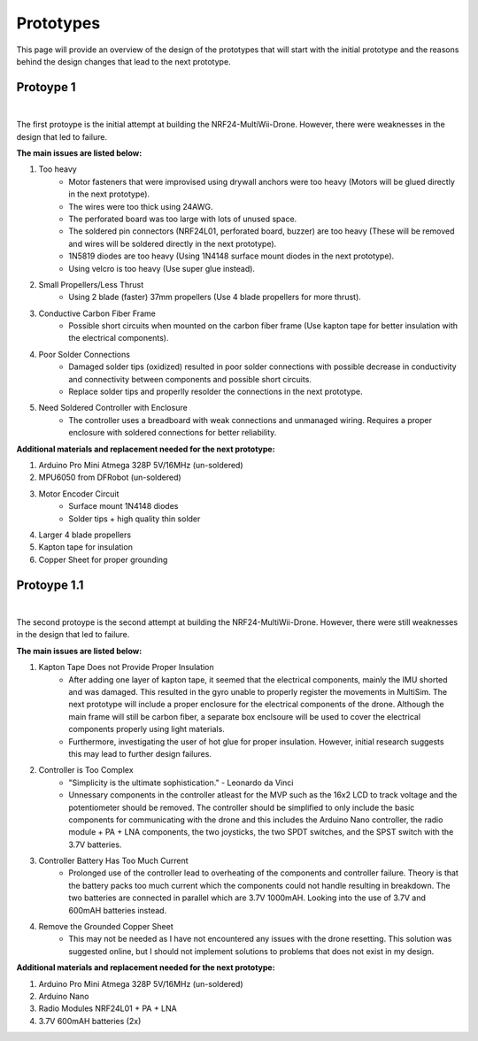 .. _prototypes:

Prototypes
===========

This page will provide an overview of the design of the prototypes 
that will start with the initial prototype and the reasons behind the design changes that lead to the next prototype.

Protoype 1
------------

.. image:: assets/prototype_1.jpg
   :width: 300px
   :align: center
   :alt: Prototype One.

|

The first protoype is the initial attempt at building the NRF24-MultiWii-Drone. However, there were weaknesses in the design that led to failure. 

**The main issues are listed below:**

1. Too heavy
    - Motor fasteners that were improvised using drywall anchors were too heavy (Motors will be glued directly in the next prototype).
    - The wires were too thick using 24AWG.
    - The perforated board was too large with lots of unused space.
    - The soldered pin connectors (NRF24L01, perforated board, buzzer) are too heavy (These will be removed and wires will be soldered directly in the next prototype).
    - 1N5819 diodes are too heavy (Using 1N4148 surface mount diodes in the next prototype).
    - Using velcro is too heavy (Use super glue instead).

2. Small Propellers/Less Thrust
    - Using 2 blade (faster) 37mm propellers (Use 4 blade propellers for more thrust).

3. Conductive Carbon Fiber Frame
    - Possible short circuits when mounted on the carbon fiber frame (Use kapton tape for better insulation with the electrical components).

4. Poor Solder Connections
    - Damaged solder tips (oxidized) resulted in poor solder connections with possible decrease in conductivity and connectivity between components and possible short circuits.
    - Replace solder tips and properlly resolder the connections in the next prototype.

5. Need Soldered Controller with Enclosure
    - The controller uses a breadboard with weak connections and unmanaged wiring. Requires a proper enclosure with soldered connections for better reliability.

**Additional materials and replacement needed for the next prototype:**

1. Arduino Pro Mini Atmega 328P 5V/16MHz (un-soldered)
2. MPU6050 from DFRobot (un-soldered)
3. Motor Encoder Circuit
    - Surface mount 1N4148 diodes
    - Solder tips + high quality thin solder 
4. Larger 4 blade propellers
5. Kapton tape for insulation
6. Copper Sheet for proper grounding

Protoype 1.1
------------

.. image:: assets/prototype_1.1.jpg
   :width: 300px
   :align: center
   :alt: Prototype One.

|

The second protoype is the second attempt at building the NRF24-MultiWii-Drone. However, there were still weaknesses in the design that led to failure. 

**The main issues are listed below:**

1. Kapton Tape Does not Provide Proper Insulation
    - After adding one layer of kapton tape, it seemed that the electrical components, mainly the IMU shorted and was damaged. This resulted in the gyro unable to properly register the movements in MultiSim. The next prototype will include a proper enclosure for the electrical components of the drone. Although the main frame will still be carbon fiber, a separate box enclsoure will be used to cover the electrical components properly using light materials. 
    - Furthermore, investigating the user of hot glue for proper insulation. However, initial research suggests this may lead to further design failures.

2. Controller is Too Complex
    - "Simplicity is the ultimate sophistication." - Leonardo da Vinci 
    - Unnessary components in the controller atleast for the MVP such as the 16x2 LCD to track voltage and the potentiometer should be removed. The controller should be simplified to only include the basic components for communicating with the drone and this includes the Arduino Nano controller, the radio module + PA + LNA components, the two joysticks, the two SPDT switches, and the SPST switch with the 3.7V batteries. 

3. Controller Battery Has Too Much Current
    - Prolonged use of the controller lead to overheating of the components and controller failure. Theory is that the battery packs too much current which the components could not handle resulting in breakdown. The two batteries are connected in parallel which are 3.7V 1000mAH. Looking into the use of 3.7V and 600mAH batteries instead. 

4. Remove the Grounded Copper Sheet
    - This may not be needed as I have not encountered any issues with the drone resetting. This solution was suggested online, but I should not implement solutions to problems that does not exist in my design.

**Additional materials and replacement needed for the next prototype:**

1. Arduino Pro Mini Atmega 328P 5V/16MHz (un-soldered)
2. Arduino Nano 
3. Radio Modules NRF24L01 + PA + LNA
4. 3.7V 600mAH batteries (2x)
